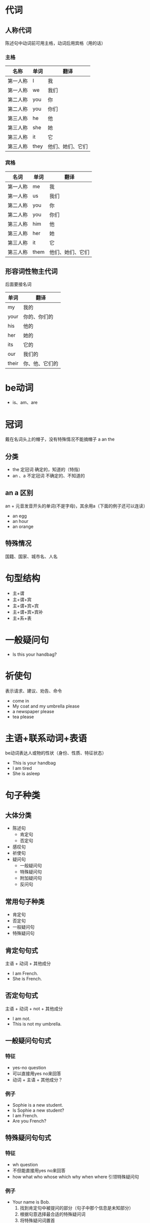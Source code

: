 * 代词
** 人称代词
   陈述句中动词前可用主格，动词后用宾格（用的话）
*** 主格
    |----------+------+------------------|
    | 名称     | 单词 | 翻译             |
    |----------+------+------------------|
    | 第一人称 | I    | 我               |
    | 第一人称 | we   | 我们             |
    | 第二人称 | you  | 你               |
    | 第二人称 | you  | 你们             |
    | 第三人称 | he   | 他               |
    | 第三人称 | she  | 她               |
    | 第三人称 | it   | 它               |
    | 第三人称 | they | 他们、她们、它们 |
    |----------+------+------------------|
*** 宾格
    |----------+------+------------------|
    | 名词     | 单词 | 翻译             |
    |----------+------+------------------|
    | 第一人称 | me   | 我               |
    | 第一人称 | us   | 我们             |
    | 第二人称 | you  | 你               |
    | 第二人称 | you  | 你们             |
    | 第三人称 | him  | 他               |
    | 第三人称 | her  | 她               |
    | 第三人称 | it   | 它               |
    | 第三人称 | them | 他们、她们、它们 |
    |----------+------+------------------|
** 形容词性物主代词
   后面要接名词
   |-------+----------------|
   | 单词  | 翻译           |
   |-------+----------------|
   | my    | 我的           |
   | your  | 你的、你们的   |
   | his   | 他的           |
   | her   | 她的           |
   | its   | 它的           |
   | our   | 我们的         |
   | their | 你、他、它们的 |
   |-------+----------------|

* be动词
  - is、am、are

* 冠词
  戴在名词头上的帽子，没有特殊情况不能摘帽子 a an the
** 分类
   - the 定冠词 确定的，知道的（特指）
   - an 、a 不定冠词 不确定的、不知道的
** an a 区别
   an + 元音发音开头的单词(不是字母)，其余用a（下面的例子还可以连读）
   - an egg
   - an hour
   - an orange
** 特殊情况
   国籍、国家、城市名、人名

* 句型结构
  - 主+谓
  - 主+谓+宾
  - 主+谓+宾+宾
  - 主+谓+宾+宾补
  - 主+系+表
* 一般疑问句
  - Is this your handbag?
* 祈使句
  表示请求、建议、劝告、命令
  - come in
  - My coat and my umbrella please
  - a newspaper please
  - tea please
* 主语+联系动词+表语
  be动词表达人或物的性状（身份、性质、特征状态）
  - This is your handbag
  - I am tired
  - She is asleep
* 句子种类
** 大体分类
   - 陈述句
     - 肯定句
     - 否定句
   - 感叹句
   - 祈使句
   - 疑问句
     - 一般疑问句
     - 特殊疑问句
     - 附加疑问句
     - 反问句
** 常用句子种类
   - 肯定句
   - 否定句
   - 一般疑问句
   - 特殊疑问句
** 肯定句句式
   主语 + 动词 + 其他成分
   - I am French.
   - She is French.
** 否定句句式
   主语 + 动词 + not + 其他成分
   - I am not.
   - This is not my umbrella.
** 一般疑问句句式
*** 特征
    - yes-no question
    - 可以直接用yes no来回答
    - 动词 + 主语 + 其他成分？
*** 例子
    - Sophie is a new student.
    - Is Sophie a new student?
    - I am French.
    - Are you French?
** 特殊疑问句句式
*** 特征
    - wh question
    - 不但能直接用yes no来回答
    - how what who whose which why when where 引领特殊疑问句
*** 例子
    - Your name is Bob.
      1. 找到肯定句中被提问的部分（句子中那个信息是未知部分）
      2. 根据句意选择最合适的特殊疑问词
      3. 将特殊疑问词置首
      4. 该特殊疑问句不针对肯定句的主语提问时，动词放在主语前（动词提前），否则动词不提前(针对主语提问)
    - What is your name?
    - Who is Bob?
    - My book is on the table.
    - What is on the table?(主语 my book)
    - Where is my book?（宾语 on the table）
* 名词所有格
  加在名词后面
** 分类
   - 's
   - of
   - 双重所有格
*** 's
    - 名词's + 名词
      |------------------+---------------------------|
      | Mike's car       | This is Mike's car.       |
      | Tom's watch      | That is Tom's watch.      |
      | The boy's father | That is the boy's father. |
      | Marry's dress    | This is Marry's dress.    |
      | The bird's song  | That is the bird's song.  |
      |------------------+---------------------------|
    - 名词(s) 发音/ z /
      两种写法都可以，是一样的，发音也一样
      - 名词(s)'s + 名词
      - 名词(s)' + 名词
      |----------------+---------------|
      | Tomas's book   | tomas' book   |
      | Jones's car    | Jones' car    |
      | Hopkins's bike | Hopkins' bike |
      | James's coat   | James' coat   |
      |----------------+---------------|
    - 名词(s) 复数
      名词(s)' + 名词
      |----------------------------|
      | The teachers' reading-room |
      | The boys' teacher          |
      | Ther birds' song           |
      | The dogs' food             |
      |----------------------------|
    - 名词's + 名词（可省略）
      |----------------------------+----------------------|
      | This Shirt is Tim's shirt. | This shirt is Tim's. |
      |                            | Is this shirt Tim's? |
      |----------------------------+----------------------|
